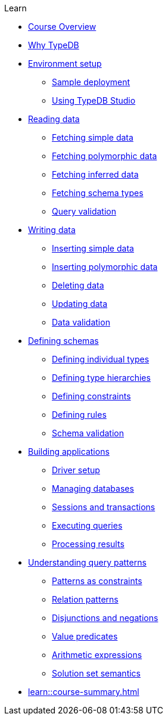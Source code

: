 .Learn

* xref:learn::course-overview.adoc[Course Overview]

* xref:learn::1-why-typedb/1-why-typedb.adoc[Why TypeDB]

* xref:learn::2-environment-setup/2-environment-setup.adoc[Environment setup]
** xref:learn::2-environment-setup/2.1-sample-deployment.adoc[Sample deployment]
** xref:learn::2-environment-setup/2.2-using-typedb-studio.adoc[Using TypeDB Studio]

* xref:learn::3-reading-data/3-reading-data.adoc[Reading data]
** xref:learn::3-reading-data/3.1-fetching-simple-data.adoc[Fetching simple data]
** xref:learn::3-reading-data/3.2-fetching-polymorphic-data.adoc[Fetching polymorphic data]
** xref:learn::3-reading-data/3.3-fetching-inferred-data.adoc[Fetching inferred data]
** xref:learn::3-reading-data/3.4-fetching-schema-types.adoc[Fetching schema types]
** xref:learn::3-reading-data/3.5-query-validation.adoc[Query validation]

* xref:learn::4-writing-data/4-writing-data.adoc[Writing data]
** xref:learn::4-writing-data/4.1-inserting-simple-data.adoc[Inserting simple data]
** xref:learn::4-writing-data/4.2-inserting-polymorphic-data.adoc[Inserting polymorphic data]
** xref:learn::4-writing-data/4.3-deleting-data.adoc[Deleting data]
** xref:learn::4-writing-data/4.4-updating-data.adoc[Updating data]
** xref:learn::4-writing-data/4.5-data-validation.adoc[Data validation]

* xref:learn::5-defining-schemas/5-defining-schemas.adoc[Defining schemas]
** xref:learn::5-defining-schemas/5.1-defining-individual-types.adoc[Defining individual types]
** xref:learn::5-defining-schemas/5.2-defining-type-hierarchies.adoc[Defining type hierarchies]
** xref:learn::5-defining-schemas/5.3-defining-constraints.adoc[Defining constraints]
** xref:learn::5-defining-schemas/5.4-defining-rules.adoc[Defining rules]
** xref:learn::5-defining-schemas/5.5-schema-validation.adoc[Schema validation]

* xref:learn::6-building-applications/6-building-applications.adoc[Building applications]
** xref:learn::6-building-applications/6.1-driver-setup.adoc[Driver setup]
** xref:learn::6-building-applications/6.2-managing-users-and-databases.adoc[Managing databases]
** xref:learn::6-building-applications/6.3-sessions-and-transactions.adoc[Sessions and transactions]
** xref:learn::6-building-applications/6.4-executing-queries.adoc[Executing queries]
** xref:learn::6-building-applications/6.5-processing-results.adoc[Processing results]

* xref:learn::7-understanding-query-patterns/7-understanding-query-patterns.adoc[Understanding query patterns]
** xref:learn::7-understanding-query-patterns/7.1-patterns-as-constraints.adoc[Patterns as constraints]
** xref:learn::7-understanding-query-patterns/7.2-relation-patterns.adoc[Relation patterns]
** xref:learn::7-understanding-query-patterns/7.3-disjunctions-and-negations.adoc[Disjunctions and negations]
** xref:learn::7-understanding-query-patterns/7.4-value-predicates.adoc[Value predicates]
** xref:learn::7-understanding-query-patterns/7.5-arithmetic-expressions.adoc[Arithmetic expressions]
** xref:learn::7-understanding-query-patterns/7.6-solution-set-semantics.adoc[Solution set semantics]

* xref:learn::course-summary.adoc[]
